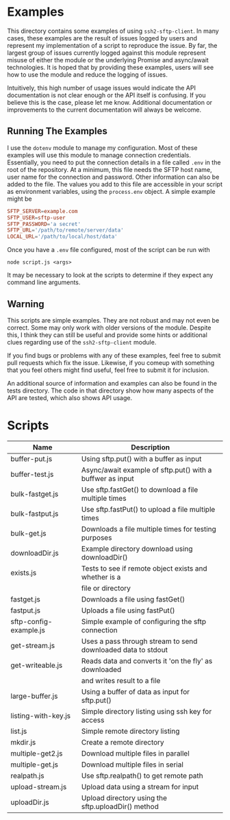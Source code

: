 * Examples

This directory contains some examples of using ~ssh2-sftp-client~. In many
cases, these examples are the result of issues logged by users and represent my
implementation of a script to reproduce the issue. By far, the largest group of
issues currently logged against this module represent misuse of either the
module or the underlying Promise and async/await technologies. It is hoped that
by providing these examples, users will see how to use the module and reduce the
logging of issues. 

Intuitively, this high number of usage issues would indicate the API
documentation is not clear enough or the API itself is confusing. If you believe
this is the case, please let me know. Additional documentation or improvements
to the current documentation will always be welcome. 

** Running The Examples

I use the ~dotenv~ module to manage my configuration. Most of these examples
will use this module to manage connection credentials. Essentially, you need to
put the connection details in a file called ~.env~ in the root of the
repository. At a minimum, this file needs the SFTP host name, user name for the
connection and password. Other information can also be added to the file. The
values you add to this file are accessible in your script as environment
variables, using the ~process.env~ object. A simple example might be

#+begin_src conf
  SFTP_SERVER=example.com
  SFTP_USER=sftp-user
  SFTP_PASSWORD='a secret'
  SFTP_URL='/path/to/remote/server/data'
  LOCAL_URL='/path/to/local/host/data'

#+end_src

Once you have a ~.env~ file configured, most of the script can be run with 

 #+begin_example
node script.js <args> 
#+end_example

It may be necessary to look at the scripts to determine if they expect any
command line arguments. 


** Warning

This scripts are simple examples. They are not robust and may not even be
correct. Some may only work with older versions of the module. Despite this, I
think they can still be useful and provide some hints or additional clues
regarding use of the ~ssh2-sftp-client~ module. 

If you find bugs or problems with any of these examples, feel free to submit
pull requests which fix the issue. Likewise, if you comeup with something that
you feel others might find useful, feel free to submit it for inclusion. 

An additional source of information and examples can also be found in the tests
directory. The code in that directory show how many aspects of the API are tested, which
also shows API usage.

* Scripts

| Name                   | Description                                                  |
|------------------------+--------------------------------------------------------------|
| buffer-put.js          | Using sftp.put() with a buffer as input                      |
| buffer-test.js         | Async/await example of sftp.put() with a buffwer as input    |
| bulk-fastget.js        | Use sftp.fastGet() to download a file multiple times         |
| bulk-fastput.js        | Use sftp.fastPut() to upload a file multiple times           |
| bulk-get.js            | Downloads a file multiple times for testing purposes         |
| downloadDir.js         | Example directory download using downloadDir()               |
| exists.js              | Tests to see if remote object exists and whether is a        |
|                        | file or directory                                            |
| fastget.js             | Downloads a file using fastGet()                             |
| fastput.js             | Uploads a file using fastPut()                               |
| sftp-config-example.js | Simple example of configuring the sftp connection            |
| get-stream.js          | Uses a pass through stream to send downloaded data to stdout |
| get-writeable.js       | Reads data and converts it 'on the fly' as downloaded        |
|                        | and writes  result to a file                                 |
| large-buffer.js        | Using a buffer of data as input for sftp.put()               |
| listing-with-key.js    | Simple directory listing using ssh key for access            |
| list.js                | Simple remote directory listing                              |
| mkdir.js               | Create a remote directory                                    |
| multiple-get2.js       | Download multiple files in parallel                          |
| multiple-get.js        | Download multiple files in serial                            |
| realpath.js            | Use sftp.realpath() to get remote path                       |
| upload-stream.js       | Upload data using a stream for input                         |
| uploadDir.js           | Upload directory using the sftp.uploadDir() method           |
